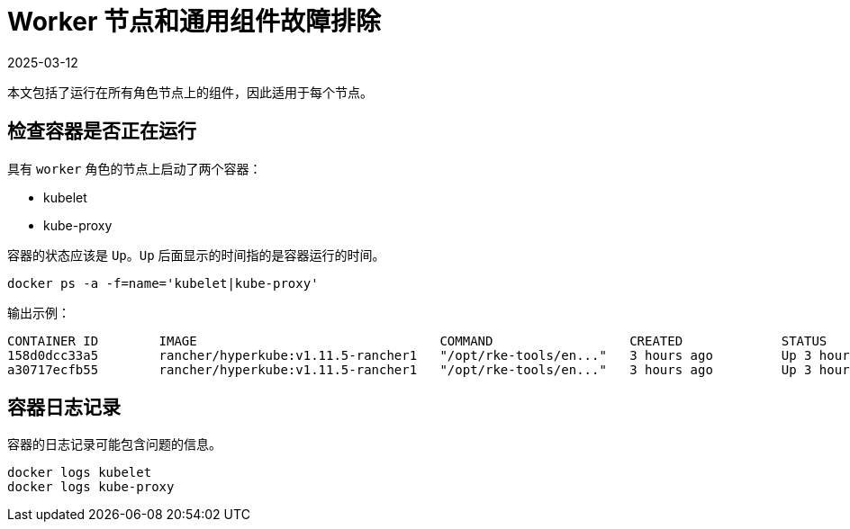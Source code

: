 = Worker 节点和通用组件故障排除
:revdate: 2025-03-12
:page-revdate: {revdate}

本文包括了运行在所有角色节点上的组件，因此适用于每个节点。

== 检查容器是否正在运行

具有 `worker` 角色的节点上启动了两个容器：

* kubelet
* kube-proxy

容器的状态应该是 `Up`。`Up` 后面显示的时间指的是容器运行的时间。

----
docker ps -a -f=name='kubelet|kube-proxy'
----

输出示例：

----
CONTAINER ID        IMAGE                                COMMAND                  CREATED             STATUS              PORTS               NAMES
158d0dcc33a5        rancher/hyperkube:v1.11.5-rancher1   "/opt/rke-tools/en..."   3 hours ago         Up 3 hours                              kube-proxy
a30717ecfb55        rancher/hyperkube:v1.11.5-rancher1   "/opt/rke-tools/en..."   3 hours ago         Up 3 hours                              kubelet
----

== 容器日志记录

容器的日志记录可能包含问题的信息。

----
docker logs kubelet
docker logs kube-proxy
----
